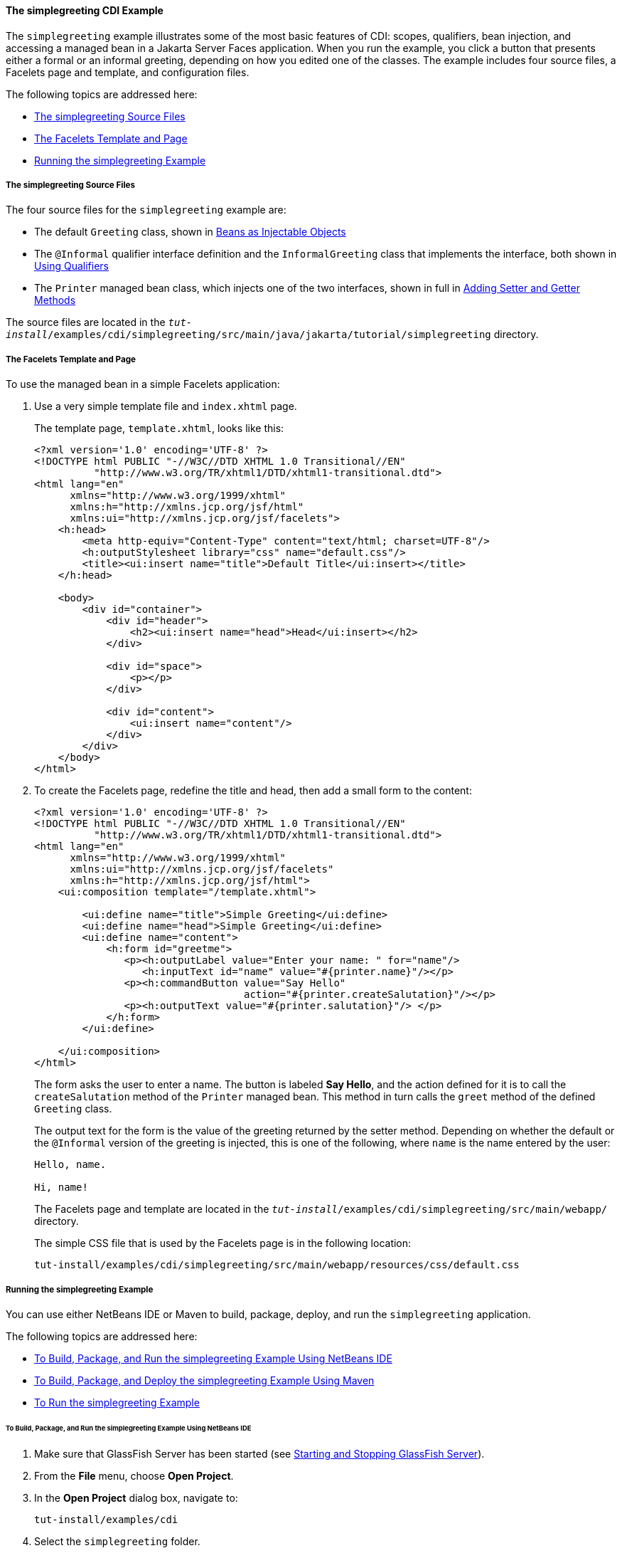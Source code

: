 [[GJBJU]][[the-simplegreeting-cdi-example]]

==== The simplegreeting CDI Example

The `simplegreeting` example illustrates some of the most basic features
of CDI: scopes, qualifiers, bean injection, and accessing a managed bean
in a Jakarta Server Faces application. When you run the example, you click a
button that presents either a formal or an informal greeting, depending
on how you edited one of the classes. The example includes four source
files, a Facelets page and template, and configuration files.

The following topics are addressed here:

* link:#GJCQS[The simplegreeting Source Files]
* link:#GJDOJ[The Facelets Template and Page]
* link:#GJCYM[Running the simplegreeting Example]

[[GJCQS]][[the-simplegreeting-source-files]]

===== The simplegreeting Source Files

The four source files for the `simplegreeting` example are:

* The default `Greeting` class, shown in
link:#GIZKS[Beans as Injectable Objects]
* The `@Informal` qualifier interface definition and the
`InformalGreeting` class that implements the interface, both shown in
link:#GJBCK[Using Qualifiers]
* The `Printer` managed bean class, which injects one of the two
interfaces, shown in full in link:#GJBBP[Adding Setter
and Getter Methods]

The source files are located in the
`_tut-install_/examples/cdi/simplegreeting/src/main/java/jakarta/tutorial/simplegreeting`
directory.

[[GJDOJ]][[the-facelets-template-and-page]]

===== The Facelets Template and Page

To use the managed bean in a simple Facelets application:

1.  Use a very simple template file and `index.xhtml` page.
+
The template page, `template.xhtml`, looks like this:
+
[source,xml]
----
<?xml version='1.0' encoding='UTF-8' ?>
<!DOCTYPE html PUBLIC "-//W3C//DTD XHTML 1.0 Transitional//EN"
          "http://www.w3.org/TR/xhtml1/DTD/xhtml1-transitional.dtd">
<html lang="en"
      xmlns="http://www.w3.org/1999/xhtml"
      xmlns:h="http://xmlns.jcp.org/jsf/html"
      xmlns:ui="http://xmlns.jcp.org/jsf/facelets">
    <h:head>
        <meta http-equiv="Content-Type" content="text/html; charset=UTF-8"/>
        <h:outputStylesheet library="css" name="default.css"/>
        <title><ui:insert name="title">Default Title</ui:insert></title>
    </h:head>

    <body>
        <div id="container">
            <div id="header">
                <h2><ui:insert name="head">Head</ui:insert></h2>
            </div>

            <div id="space">
                <p></p>
            </div>

            <div id="content">
                <ui:insert name="content"/>
            </div>
        </div>
    </body>
</html>
----
2.  To create the Facelets page, redefine the title and head, then add a
small form to the content:
+
[source,xml]
----
<?xml version='1.0' encoding='UTF-8' ?>
<!DOCTYPE html PUBLIC "-//W3C//DTD XHTML 1.0 Transitional//EN"
          "http://www.w3.org/TR/xhtml1/DTD/xhtml1-transitional.dtd">
<html lang="en"
      xmlns="http://www.w3.org/1999/xhtml"
      xmlns:ui="http://xmlns.jcp.org/jsf/facelets"
      xmlns:h="http://xmlns.jcp.org/jsf/html">
    <ui:composition template="/template.xhtml">

        <ui:define name="title">Simple Greeting</ui:define>
        <ui:define name="head">Simple Greeting</ui:define>
        <ui:define name="content">
            <h:form id="greetme">
               <p><h:outputLabel value="Enter your name: " for="name"/>
                  <h:inputText id="name" value="#{printer.name}"/></p>
               <p><h:commandButton value="Say Hello"
                                   action="#{printer.createSalutation}"/></p>
               <p><h:outputText value="#{printer.salutation}"/> </p>
            </h:form>
        </ui:define>

    </ui:composition>
</html>
----
+
The form asks the user to enter a name. The button is labeled *Say Hello*,
and the action defined for it is to call the `createSalutation` method
of the `Printer` managed bean. This method in turn calls the `greet`
method of the defined `Greeting` class.
+
The output text for the form is the value of the greeting returned by
the setter method. Depending on whether the default or the `@Informal`
version of the greeting is injected, this is one of the following, where
`name` is the name entered by the user:
+
[source,java]
----
Hello, name.

Hi, name!
----
+
The Facelets page and template are located in the
`_tut-install_/examples/cdi/simplegreeting/src/main/webapp/` directory.
+
The simple CSS file that is used by the Facelets page is in the
following location:
+
[source,java]
----
tut-install/examples/cdi/simplegreeting/src/main/webapp/resources/css/default.css
----

[[GJCYM]][[running-the-simplegreeting-example]]

===== Running the simplegreeting Example

You can use either NetBeans IDE or Maven to build, package, deploy, and
run the `simplegreeting` application.

The following topics are addressed here:

* link:#GJCXP[To Build, Package, and Run the simplegreeting Example
Using NetBeans IDE]
* link:#GJCZT[To Build, Package, and Deploy the simplegreeting Example
Using Maven]
* link:#GJCZE[To Run the simplegreeting Example]

[[GJCXP]][[to-build-package-and-run-the-simplegreeting-example-using-netbeans-ide]]

====== To Build, Package, and Run the simplegreeting Example Using NetBeans IDE

1.  Make sure that GlassFish Server has been started (see
link:#BNADI[Starting and Stopping GlassFish
Server]).
2.  From the *File* menu, choose *Open Project*.
3.  In the *Open Project* dialog box, navigate to:
+
[source,java]
----
tut-install/examples/cdi
----
4.  Select the `simplegreeting` folder.
5.  Click *Open Project*.
6.  To modify the `Printer.java` file, perform these steps:
a.  Expand the *Source Packages* node.
b.  Expand the `greetings` node.
c.  Double-click the `Printer.java` file.
d.  In the editor, comment out the `@Informal` annotation:
+
[source,java]
----
@Inject
//@Informal
Greeting greeting;
----
e.  Save the file.
7.  In the *Projects* tab, right-click the `simplegreeting` project and
select *Build*.
+
This command builds and packages the application into a WAR file,
`simplegreeting.war`, located in the `target` directory, and then
deploys it to GlassFish Server.

[[GJCZT]][[to-build-package-and-deploy-the-simplegreeting-example-using-maven]]

====== To Build, Package, and Deploy the simplegreeting Example Using Maven

1.  Make sure that GlassFish Server has been started (see
link:#BNADI[Starting and Stopping GlassFish
Server]).
2.  In a terminal window, go to:
+
[source,java]
----
tut-install/examples/cdi/simplegreeting/
----
3.  Enter the following command to deploy the application:
+
[source,java]
----
mvn install
----
+
This command builds and packages the application into a WAR file,
`simplegreeting.war`, located in the `target` directory, and then
deploys it to GlassFish Server.

[[GJCZE]][[to-run-the-simplegreeting-example]]

====== To Run the simplegreeting Example

1.  In a web browser, enter the following URL:
+
[source,java]
----
http://localhost:8080/simplegreeting
----
+
The *Simple Greeting* page opens.
2.  Enter a name in the field.
+
For example, suppose that you enter `Duke`.
3.  Click *Say Hello*.
+
If you did not modify the `Printer.java` file, then the following text string
appears below the button:
+
[source,java]
----
Hi, Duke!
----
+
If you commented out the `@Informal` annotation in the `Printer.java`
file, then the following text string appears below the button:
+
[source,java]
----
Hello, Duke.
----
